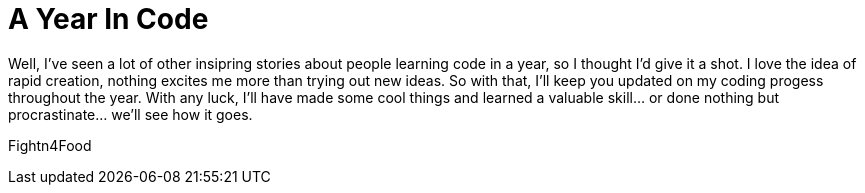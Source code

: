 = A Year In Code

Well, I've seen a lot of other insipring stories about people learning code in a year, so I thought I'd give it a shot. 
I love the idea of rapid creation, nothing excites me more than trying out new ideas. So with that, I'll keep you updated on my coding progess throughout the year. With any luck, I'll have made some cool things and learned a valuable skill... or done nothing but procrastinate... we'll see how it goes.

Fightn4Food